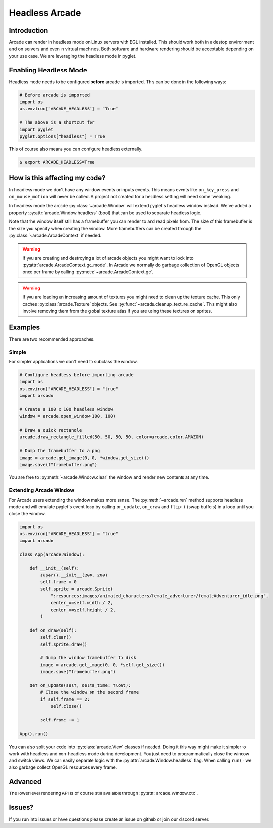 
Headless Arcade
===============

Introduction
------------

Arcade can render in headless mode on Linux servers with EGL installed.
This should work both in a destop environment and on servers and even
in virtual machines. Both software and hardware rendering should
be acceptable depending on your use case.
We are leveraging the headless mode in pyglet.

Enabling Headless Mode
----------------------

Headless mode needs to be configured **before** arcade is imported.
This can be done in the following ways:

.. code:: py

    # Before arcade is imported
    import os
    os.environ["ARCADE_HEADLESS"] = "True"

    # The above is a shortcut for
    import pyglet
    pyglet.options["headless"] = True

This of course also means you can configure headless externally.

.. code:: bash

    $ export ARCADE_HEADLESS=True

How is this affecting my code?
------------------------------

In headless mode we don't have any window events or inputs events.
This means events like ``on_key_press`` and ``on_mouse_motion``
will never be called. A project not created for a headless setting
will need some tweaking.

In headless mode the arcade :py:class:`~arcade.Window` will extend
pyglet's headless window instead. We've added a property
:py:attr:`arcade.Window.headless` (bool) that can be used to separate
headless logic.

Note that the window itself still has a framebuffer you can render
to and read pixels from. The size of this framebuffer is the size
you specify when creating the window. More framebuffers can be
created through the :py:class:`~arcade.ArcadeContext` if needed.

.. Warning::

    If you are creating and destroying a lot of arcade objects
    you might want to look into :py:attr:`arcade.ArcadeContext.gc_mode`.
    In Arcade we normally do garbage collection of OpenGL objects
    once per frame by calling :py:meth:`~arcade.ArcadeContext.gc`.

.. Warning::

    If you are loading an increasing amount of textures you
    might need to clean up the texture cache. This only
    caches :py:class:`arcade.Texture` objects. See
    :py:func:`~arcade.cleanup_texture_cache`.
    This might also
    involve removing them from the global texture atlas
    if you are using these textures on sprites.

Examples
--------

There are two recommended approaches.

Simple
~~~~~~

For simpler applications we don't need to subclass the window. 

.. code:: py

    # Configure headless before importing arcade
    import os
    os.environ["ARCADE_HEADLESS"] = "true"
    import arcade

    # Create a 100 x 100 headless window
    window = arcade.open_window(100, 100)

    # Draw a quick rectangle
    arcade.draw_rectangle_filled(50, 50, 50, 50, color=arcade.color.AMAZON)

    # Dump the framebuffer to a png
    image = arcade.get_image(0, 0, *window.get_size())
    image.save(f"framebuffer.png")

You are free to :py:meth:`~arcade.Window.clear` the window and render
new contents at any time.

Extending Arcade Window
~~~~~~~~~~~~~~~~~~~~~~~

For Arcade users extending the window makes more sense.
The :py:meth:`~arcade.run` method supports headless
mode and will emulate pyglet's event loop by calling
``on_update``, ``on_draw`` and ``flip()`` (swap buffers)
in a loop until you close the window.

.. code:: py

    import os
    os.environ["ARCADE_HEADLESS"] = "true"
    import arcade

    class App(arcade.Window):

        def __init__(self):
            super().__init__(200, 200)
            self.frame = 0
            self.sprite = arcade.Sprite(
                ":resources:images/animated_characters/female_adventurer/femaleAdventurer_idle.png",
                center_x=self.width / 2,
                center_y=self.height / 2,
            )

        def on_draw(self):
            self.clear()
            self.sprite.draw()

            # Dump the window framebuffer to disk
            image = arcade.get_image(0, 0, *self.get_size())
            image.save("framebuffer.png")

        def on_update(self, delta_time: float):
            # Close the window on the second frame
            if self.frame == 2:
                self.close()

            self.frame += 1

    App().run()

You can also split your code into :py:class:`arcade.View` classes
if needed. Doing it this way might make it simpler to work
with headless and non-headless mode during development. You just
need to programmatically close the window and switch views.
We can easily separate logic with the :py:attr:`arcade.Window.headless`
flag. When calling ``run()`` we also garbage collect OpenGL
resources every frame.

Advanced
--------

The lower level rendering API is of course still avaialble
through :py:attr:`arcade.Window.ctx`.

Issues?
-------

If you run into issues or have questions please
create an issue on github or join our discord server.
